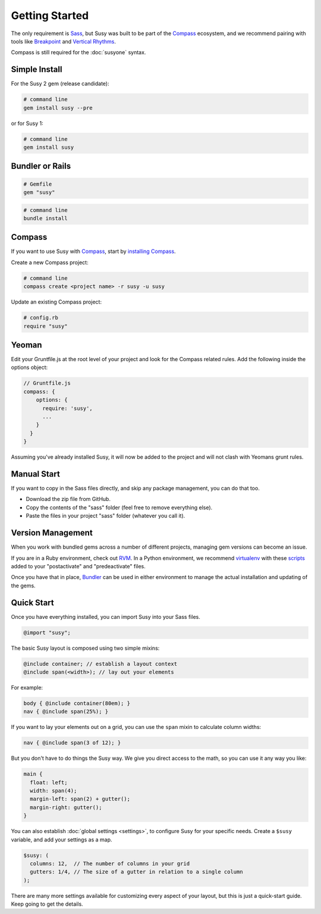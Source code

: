 Getting Started
===============

The only requirement is `Sass`_,
but Susy was built to be part of the `Compass`_ ecosystem,
and we recommend pairing with tools like
`Breakpoint`_
and `Vertical Rhythms`_.

Compass is still required for the :doc:`susyone` syntax.

.. _Sass: http://sass-lang.com/
.. _Compass: http://compass-style.org/
.. _Breakpoint: http://breakpoint-sass.com/
.. _Vertical Rhythms: http://compass-style.org/reference/compass/typography/vertical_rhythm/


Simple Install
--------------

For the Susy 2 gem (release candidate):

.. code-block:: bash

  # command line
  gem install susy --pre

or for Susy 1:

.. code-block:: bash

  # command line
  gem install susy


Bundler or Rails
----------------

.. code-block:: ruby

  # Gemfile
  gem "susy"

.. code-block:: bash

  # command line
  bundle install

.. _Bundler: http://bundler.io/
.. _Rails: http://rubyonrails.org/


Compass
-------

If you want to use Susy with `Compass`_,
start by `installing Compass`_.

Create a new Compass project:

.. code-block:: bash

  # command line
  compass create <project name> -r susy -u susy

Update an existing Compass project:

.. code-block:: ruby

  # config.rb
  require "susy"

.. _Compass: http://compass-style.org/
.. _installing Compass: http://compass-style.org/install/


Yeoman
------

Edit your Gruntfile.js at the root level of your project
and look for the Compass related rules.
Add the following inside the options object:

.. code-block:: js

  // Gruntfile.js
  compass: {
      options: {
        require: 'susy',
        ...
      }
    }
  }

Assuming you've already installed Susy,
it will now be added to the project
and will not clash with Yeomans grunt rules.


Manual Start
------------

If you want to copy in the Sass files directly,
and skip any package management,
you can do that too.

- Download the zip file from GitHub.
- Copy the contents of the "sass" folder (feel free to remove everything else).
- Paste the files in your project "sass" folder (whatever you call it).


Version Management
------------------

When you work with bundled gems
across a number of different projects,
managing gem versions can become an issue.

If you are in a Ruby environment, check out `RVM`_.
In a Python environment, we recommend `virtualenv`_
with these `scripts`_ added to your
"postactivate" and "predeactivate" files.

Once you have that in place,
`Bundler`_ can be used in either environment
to manage the actual installation and updating of the gems.

.. _RVM: https://rvm.io/
.. _virtualenv: http://www.virtualenv.org/en/latest/index.html
.. _scripts: https://gist.github.com/1078601


Quick Start
-----------

Once you have everything installed,
you can import Susy into your Sass files.

.. code-block:: scss

  @import "susy";

The basic Susy layout is composed using two simple mixins:

.. code-block:: scss

  @include container; // establish a layout context
  @include span(<width>); // lay out your elements

For example:

.. code-block:: scss

  body { @include container(80em); }
  nav { @include span(25%); }

If you want to lay your elements out on a grid,
you can use the ``span`` mixin to calculate column widths:

.. code-block:: scss

  nav { @include span(3 of 12); }

But you don't have to do things the Susy way.
We give you direct access to the math,
so you can use it any way you like:

.. code-block:: scss

  main {
    float: left;
    width: span(4);
    margin-left: span(2) + gutter();
    margin-right: gutter();
  }

You can also establish :doc:`global settings <settings>`,
to configure Susy for your specific needs.
Create a ``$susy`` variable,
and add your settings as a map.

.. code-block:: scss

  $susy: (
    columns: 12,  // The number of columns in your grid
    gutters: 1/4, // The size of a gutter in relation to a single column
  );

There are many more settings available
for customizing every aspect of your layout,
but this is just a quick-start guide.
Keep going to get the details.
